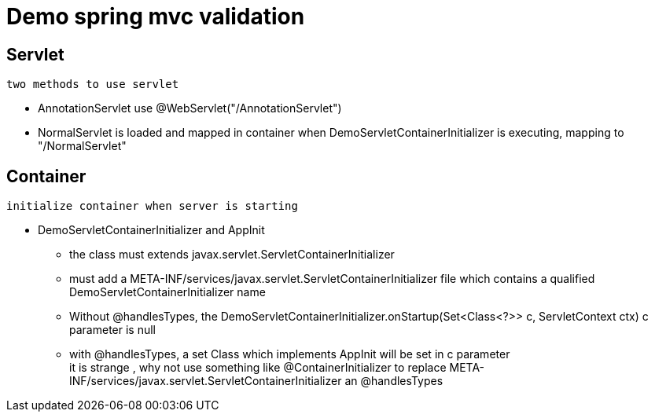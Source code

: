 = Demo spring mvc  validation



== Servlet

 two methods to use servlet

* AnnotationServlet use @WebServlet("/AnnotationServlet")
* NormalServlet is loaded  and mapped in container when DemoServletContainerInitializer is executing, mapping to "/NormalServlet"

== Container

 initialize container when server is starting

*  DemoServletContainerInitializer and AppInit
** the class must extends  javax.servlet.ServletContainerInitializer
** must add a  META-INF/services/javax.servlet.ServletContainerInitializer file which contains a qualified DemoServletContainerInitializer name
** Without @handlesTypes, the  DemoServletContainerInitializer.onStartup(Set<Class<?>> c, ServletContext ctx)  c parameter is null
** with  @handlesTypes, a set Class which implements AppInit will be set  in c parameter +
it is strange , why not use something like @ContainerInitializer to replace META-INF/services/javax.servlet.ServletContainerInitializer an @handlesTypes

